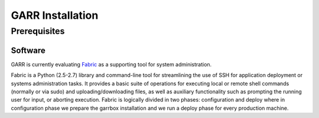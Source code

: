 GARR Installation
=================

Prerequisites
-------------

Software
^^^^^^^^

GARR is currently evaluating Fabric_ as a supporting tool for system administration.

Fabric is a Python (2.5-2.7) library and command-line tool for streamlining the use 
of SSH for application deployment or systems administration tasks.
It provides a basic suite of operations for executing local or remote shell commands 
(normally or via sudo) and uploading/downloading files, as well as auxiliary 
functionality such as prompting the running user for input, or aborting execution.
Fabric is logically divided in two phases: configuration and deploy where in 
configuration phase we prepare the garrbox installation and we run a deploy phase 
for every production machine.



.. links

.. _Fabric: http://www.fabfile.org/
